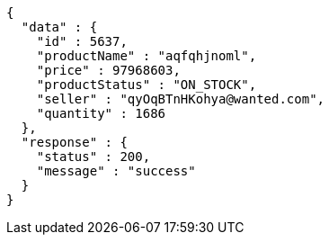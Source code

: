 [source,json,options="nowrap"]
----
{
  "data" : {
    "id" : 5637,
    "productName" : "aqfqhjnoml",
    "price" : 97968603,
    "productStatus" : "ON_STOCK",
    "seller" : "qyOqBTnHKohya@wanted.com",
    "quantity" : 1686
  },
  "response" : {
    "status" : 200,
    "message" : "success"
  }
}
----